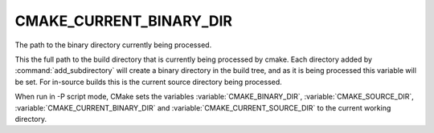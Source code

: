 CMAKE_CURRENT_BINARY_DIR
------------------------

The path to the binary directory currently being processed.

This the full path to the build directory that is currently being
processed by cmake.  Each directory added by :command:`add_subdirectory` will
create a binary directory in the build tree, and as it is being
processed this variable will be set.  For in-source builds this is the
current source directory being processed.

When run in -P script mode, CMake sets the variables
:variable:`CMAKE_BINARY_DIR`, :variable:`CMAKE_SOURCE_DIR`,
:variable:`CMAKE_CURRENT_BINARY_DIR` and
:variable:`CMAKE_CURRENT_SOURCE_DIR` to the current working directory.
